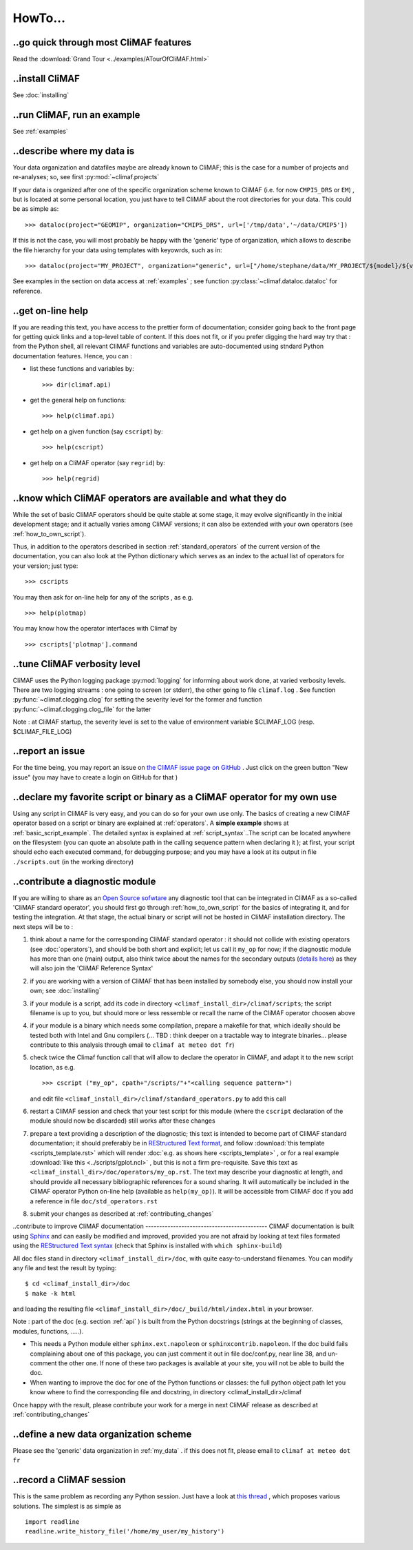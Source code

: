 .. _howto:

--------
HowTo...
--------

..go quick through most CliMAF features 
------------------------------------------

Read the :download:`Grand Tour <../examples/ATourOfCliMAF.html>`

..install CliMAF
-----------------------

See :doc:`installing`


..run CliMAF, run an example
-------------------------------

See :ref:`examples`

.. _my_data:

..describe where my data is
---------------------------

Your data organization and datafiles maybe are already known to CliMAF; this is
the case for a number of projects and re-analyses; so, see first :py:mod:`~climaf.projects`

If your data is organized after one of the specific organization scheme known
to CliMAF (i.e. for now ``CMPI5_DRS`` or ``EM``) , but is located at
some personal location, you just have to tell CliMAF about the root directories for your data. This could be as simple as::

  >>> dataloc(project="GEOMIP", organization="CMIP5_DRS", url=['/tmp/data','~/data/CMIP5'])

If this is not the case, you will most probably be happy with the 'generic' type of organization, which allows to describe the file hierarchy for your data using templates with keyowrds, such as in::

  >>> dataloc(project="MY_PROJECT", organization="generic", url=["/home/stephane/data/MY_PROJECT/${model}/${variable}_1m_YYYYMM_YYYYMM_${model}.nc"]

See examples in the section on data access at :ref:`examples` ; see function :py:class:`~climaf.dataloc.dataloc` for reference.


.. _how_to_online_help:

..get on-line help 
-------------------

If you are reading this text, you have access to the prettier form of
documentation; consider going back to the front page for getting quick
links and a top-level table of content. If this does not fit, or if
you prefer digging the hard way try that : from the Python shell, all
relevant CliMAF functions and variables are auto-documented using
stndard Python documentation features. Hence, you can :

- list these functions and variables by::

  >>> dir(climaf.api)

- get the general help on functions::

  >>> help(climaf.api)

- get help on a given function (say ``cscript``) by::

  >>> help(cscript)

- get help on a CliMAF operator (say ``regrid``) by::

  >>> help(regrid)


.. _how_to_list_operators:

..know which CliMAF operators are available and what they do
------------------------------------------------------------

While the set of basic CliMAF operators should be quite stable at some stage, it may evolve significantly in the initial development stage; and it actually varies among CliMAF versions; it can also be extended with your own operators (see :ref:`how_to_own_script`). 

Thus, in addition to the operators described in section :ref:`standard_operators` of the current version of the documentation, you can also look at the Python dictionary which serves as an index to the actual list of operators for your version; just type:: 

  >>> cscripts 

You may then ask for on-line help for any of the scripts , as e.g. :: 

  >>> help(plotmap)


You may know how the operator interfaces with Climaf by ::

 >>> cscripts['plotmap'].command


..tune CliMAF verbosity level
------------------------------

CliMAF uses the Python logging package :py:mod:`logging` for informing
about work done, at varied verbosity levels. There are two logging
streams : one going to screen (or stderr), the other going to file
``climaf.log`` . See function :py:func:`~climaf.clogging.clog` for
setting the severity level for the former and function
:py:func:`~climaf.clogging.clog_file` for the latter 

Note : at CliMAF startup, the severity level is set to the value of environment
variable $CLIMAF_LOG (resp. $CLIMAF_FILE_LOG)



.. _how_to_report_an_issue:

..report an issue
------------------

For the time being, you may report an issue on `the CliMAF issue page on GitHub <https://github.com/senesis/climaf/issues>`_ . Just click on the green button "New issue" (you may have to create a login on GitHub for that )


.. _how_to_own_script:

..declare my favorite script or binary as a CliMAF operator for my own use
--------------------------------------------------------------------------

Using any script in CliMAF is very easy, and you can do so for your own use only. The basics of creating a new CliMAF operator based on a script or binary are explained at :ref:`operators`. A **simple example** shows at :ref:`basic_script_example`. The detailed syntax is explained at :ref:`script_syntax`..The script can be located anywhere on the filesystem (you can quote an absolute path in the calling sequence pattern when declaring it ); at first, your script should echo each executed command, for debugging purpose;  and you may have a look at its output in file ``./scripts.out`` (in the working directory)

.. _how_to_contribute_a_script:

..contribute a diagnostic module
---------------------------------------------------

If you are willing to share as an `Open Source sofwtare <http://en.wikipedia.org/wiki/Open-source_software>`_ any diagnostic tool that can be integrated in CliMAF as a so-called 'CliMAF standard operator', you should first go through :ref:`how_to_own_script` for the basics of integrating it, and for testing the integration. At that stage, the actual binary or script will not be hosted in CliMAF installation directory. The next steps will be to :

#. think about a name for the corresponding CliMAF standard operator : it should not collide with existing operators (see :doc:`operators`), and should be both short and explicit; let us call it ``my_op`` for now; if the diagnostic module has more than one (main) output, also think twice about the names for the secondary outputs (`details here <script_syntax>`_) as they will also join the 'CliMAF Reference Syntax' 
#. if you are working with a version of CliMAF that has been installed by somebody else, you should now install your own; see :doc:`installing`
#. if your module is a script, add its code in directory ``<climaf_install_dir>/climaf/scripts``; the script filename is up to you, but should more or less ressemble or recall the name of the CliMAF operator choosen above
#. if your module is a binary which needs some compilation, prepare a
   makefile for that, which ideally should be tested both with Intel
   and Gnu compilers (... TBD : think deeper on a tractable way to
   integrate binaries... please contribute to this analysis through email to 
   ``climaf at meteo dot fr``)
#. check twice the Climaf function call that will allow to declare the operator in CliMAF, and adapt it to the new script location, as e.g. ::

    >>> cscript ("my_op", cpath+"/scripts/"+"<calling sequence pattern>") 

   and edit file ``<climaf_install_dir>/climaf/standard_operators.py`` to add this call
#. restart a CliMAF session and check that your test script for this module (where the ``cscript`` declaration of the module should now be discarded)  still works after these changes
#. prepare a text providing a description of the diagnostic; this text
   is intended to become part of CliMAF standard documentation; it
   should preferably be in `REStructured Text format
   <http://docutils.sourceforge.net/docs/user/rst/quickref.html>`_,
   and follow  :download:`this template <scripts_template.rst>` which
   will render :doc:`e.g. as shows here <scripts_template>` , or for a
   real example  :download:`like this <../scripts/gplot.ncl>` , but this is not
   a firm pre-requisite. Save this text as
   ``<climaf_install_dir>/doc/operators/my_op.rst``. The text may
   describe your diagnostic at length, and should provide all
   necessary bibliographic references for a sound sharing. It will
   automatically be included in the CliMAF operator Python on-line
   help (available as ``help(my_op)``). It will be accessible from CliMAF
   doc if you add a reference in file ``doc/std_operators.rst``
#. submit your changes as described at :ref:`contributing_changes`

.. _how_to_improve_doc:

..contribute to improve CliMAF documentation
-------------------------------------------- CliMAF documentation is
built using `Sphinx <http://sphinx-doc.org/>`_ and can easily be
modified and improved, provided you are not afraid by looking at text
files formated using the `REStructured Text syntax
<http://docutils.sourceforge.net/docs/user/rst/quickref.html>`_ (check
that Sphinx is installed with ``which sphinx-build``)

All doc files stand in directory ``<climaf_install_dir>/doc``, with
quite easy-to-understand filenames. You can modify any file and test
the result by typing::

  $ cd <climaf_install_dir>/doc
  $ make -k html

and loading the resulting file ``<climaf_install_dir>/doc/_build/html/index.html`` in your browser.

Note : part of the doc (e.g. section :ref:`api` ) is built from the Python docstrings (strings
at the beginning of classes, modules, functions, .....). 

- This needs a Python module either ``sphinx.ext.napoleon`` or
  ``sphinxcontrib.napoleon``. If the doc build fails complaining about
  one of this package, you can just comment it out in file
  doc/conf.py, near line 38, and un-comment the other one. If none of
  these two packages is available at your site, you will not be able
  to build the doc.

- When wanting to improve the doc for one of the Python functions or
  classes: the full python object path let you know where to find the
  corresponding file and docstring, in directory
  <climaf_install_dir>/climaf

Once happy with the result, please contribute your work for a merge in next CliMAF release as described at :ref:`contributing_changes`


..define a new data organization scheme
---------------------------------------

Please see the 'generic' data organization in :ref:`my_data` . if this
does not fit, please email to ``climaf at meteo dot fr``


.. _record:

..record a CliMAF session
--------------------------

This is the same problem as recording any Python session. Just have a
look at `this thread <http://stackoverflow.com/questions/947810/how-to-save-a-python-interactive-session/>`_
,
which proposes various solutions. The simplest is as simple as ::

 import readline 
 readline.write_history_file('/home/my_user/my_history') 

